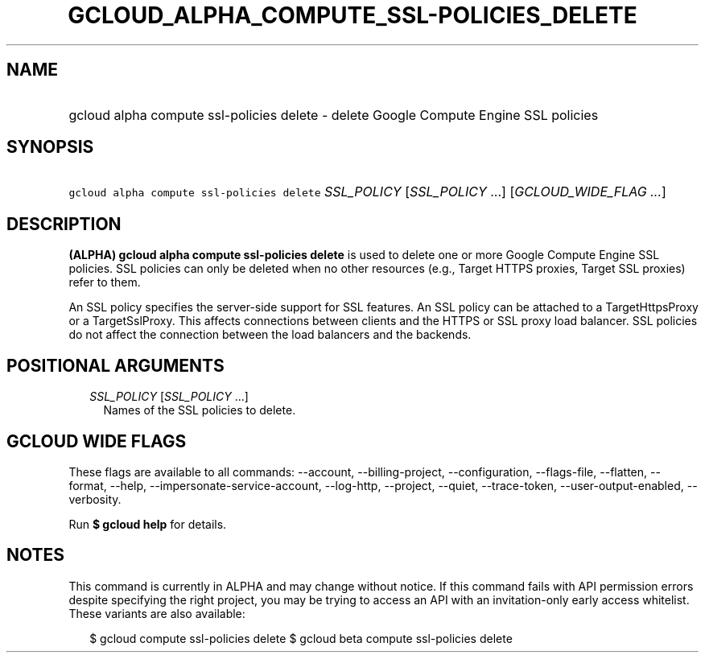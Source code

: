 
.TH "GCLOUD_ALPHA_COMPUTE_SSL\-POLICIES_DELETE" 1



.SH "NAME"
.HP
gcloud alpha compute ssl\-policies delete \- delete Google Compute Engine SSL policies



.SH "SYNOPSIS"
.HP
\f5gcloud alpha compute ssl\-policies delete\fR \fISSL_POLICY\fR [\fISSL_POLICY\fR\ ...] [\fIGCLOUD_WIDE_FLAG\ ...\fR]



.SH "DESCRIPTION"

\fB(ALPHA)\fR \fBgcloud alpha compute ssl\-policies delete\fR is used to delete
one or more Google Compute Engine SSL policies. SSL policies can only be deleted
when no other resources (e.g., Target HTTPS proxies, Target SSL proxies) refer
to them.

An SSL policy specifies the server\-side support for SSL features. An SSL policy
can be attached to a TargetHttpsProxy or a TargetSslProxy. This affects
connections between clients and the HTTPS or SSL proxy load balancer. SSL
policies do not affect the connection between the load balancers and the
backends.



.SH "POSITIONAL ARGUMENTS"

.RS 2m
.TP 2m
\fISSL_POLICY\fR [\fISSL_POLICY\fR ...]
Names of the SSL policies to delete.


.RE
.sp

.SH "GCLOUD WIDE FLAGS"

These flags are available to all commands: \-\-account, \-\-billing\-project,
\-\-configuration, \-\-flags\-file, \-\-flatten, \-\-format, \-\-help,
\-\-impersonate\-service\-account, \-\-log\-http, \-\-project, \-\-quiet,
\-\-trace\-token, \-\-user\-output\-enabled, \-\-verbosity.

Run \fB$ gcloud help\fR for details.



.SH "NOTES"

This command is currently in ALPHA and may change without notice. If this
command fails with API permission errors despite specifying the right project,
you may be trying to access an API with an invitation\-only early access
whitelist. These variants are also available:

.RS 2m
$ gcloud compute ssl\-policies delete
$ gcloud beta compute ssl\-policies delete
.RE

